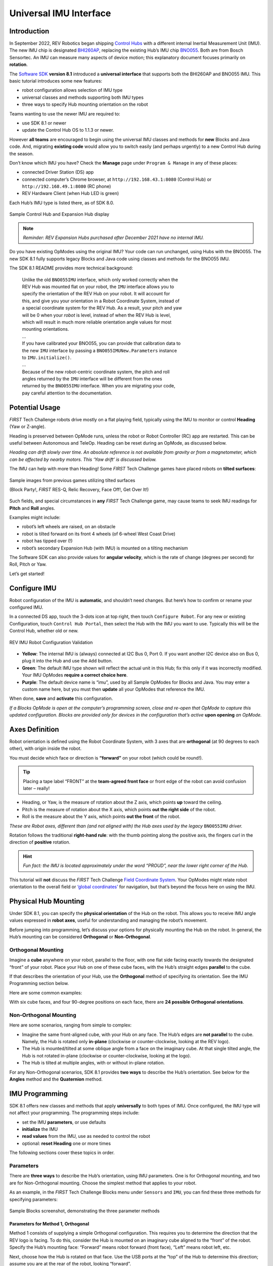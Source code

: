 Universal IMU Interface
=======================

Introduction
------------

In September 2022, REV Robotics began shipping `Control Hubs
<https://www.revrobotics.com/rev-31-1595/>`__ with a different internal
Inertial Measurement Unit (IMU). The new IMU chip is designated `BHI260AP
<https://www.bosch-sensortec.com/products/smart-sensors/bhi260ap/>`__,
replacing the existing Hub’s IMU chip `BNO055
<https://www.bosch-sensortec.com/products/smart-sensors/bno055/>`__.  Both are
from Bosch Sensortec. An IMU can measure many aspects of device motion; this
explanatory document focuses primarily on **rotation**.

The `Software SDK
<https://github.com/FIRST-Tech-Challenge/FtcRobotController/releases>`__
**version 8.1** introduced a **universal interface** that supports both the
BHI260AP and BNO055 IMU. This basic tutorial introduces some new features: 

-  robot configuration allows selection of IMU type 
-  universal classes and methods supporting both IMU types 
-  three ways to specify Hub mounting orientation on the robot

Teams wanting to use the newer IMU are required to:

- use SDK 8.1 or newer
- update the Control Hub OS to 1.1.3 or newer.  

However **all teams** are encouraged to begin using the universal IMU classes
and methods for **new** Blocks and Java code. And, migrating **existing code**
would allow you to switch easily (and perhaps urgently) to a new Control Hub
during the season.

Don’t know which IMU you have? Check the **Manage** page under ``Program &
Manage`` in any of these places: 

-  connected Driver Station (DS) app 
-  connected computer’s Chrome browser, at ``http://192.168.43.1:8080`` (Control Hub) or ``http://192.168.49.1:8080`` (RC phone) 
-  REV Hardware Client (when Hub LED is green)

Each Hub’s IMU type is listed there, as of SDK 8.0.

.. figure:: images/010-Manage-2-hubs.png
   :align: center
   :alt: 2-hub display
   :width: 80%

   Sample Control Hub and Expansion Hub display

.. note:: 
   *Reminder: REV Expansion Hubs purchased after December 2021 have no internal
   IMU.*

Do you have existing OpModes using the original IMU? Your code can run
unchanged, using Hubs with the BNO055. The new SDK 8.1 fully supports legacy
Blocks and Java code using classes and methods for the BNO055 IMU.

The SDK 8.1 README provides more technical background:

   | Unlike the old ``BNO055IMU`` interface, which only worked correctly when the
   | REV Hub was mounted flat on your robot, the ``IMU`` interface allows you to
   | specify the orientation of the REV Hub on your robot. It will account for
   | this, and give you your orientation in a Robot Coordinate System, instead of
   | a special coordinate system for the REV Hub. As a result, your pitch and yaw
   | will be 0 when your *robot* is level, instead of when the REV Hub is level,
   | which will result in much more reliable orientation angle values for most
   | mounting orientations.
   | ...
   | If you have calibrated your BNO055, you can provide that calibration data to
   | the new ``IMU`` interface by passing a ``BNO055IMUNew.Parameters`` instance
   | to ``IMU.initialize()``.
   | ...
   | Because of the new robot-centric coordinate system, the pitch and roll
   | angles returned by the ``IMU`` interface will be different from the ones
   | returned by the ``BNO055IMU`` interface. When you are migrating your code,
   | pay careful attention to the documentation.

Potential Usage
---------------

*FIRST* Tech Challenge robots drive mostly on a flat playing field, typically
using the IMU to monitor or control **Heading** (Yaw or Z-angle).

Heading is preserved between OpMode runs, unless the robot or Robot Controller
(RC) app are restarted. This can be useful between Autonomous and TeleOp.
Heading can be reset during an OpMode, as discussed below.

*Heading can drift slowly over time. An absolute reference is not available
from gravity or from a magnetometer, which can be affected by nearby motors.
This ‘Yaw drift’ is discussed below.*

The IMU can help with more than Heading! Some *FIRST* Tech Challenge games have
placed robots on **tilted surfaces**:

.. figure:: images/002-tilted-games.png
   :align: center
   :alt: previous games 1
   :width: 80%

.. figure:: images/003-tilted-games-2.png
   :align: center
   :alt: previous games 2
   :width: 80%

   Sample images from previous games utilizing tilted surfaces

   (Block Party!, *FIRST* RES-Q, Relic Recovery, Face Off!, Get Over It!)

Such fields, and special circumstances in **any** *FIRST* Tech Challenge game,
may cause teams to seek IMU readings for **Pitch** and **Roll** angles.

Examples might include: 

-  robot’s left wheels are raised, on an obstacle
-  robot is tilted forward on its front 4 wheels (of 6-wheel West Coast Drive) 
-  robot has tipped over (!) 
-  robot’s secondary Expansion Hub (with IMU) is mounted on a tilting mechanism

The Software SDK can also provide values for **angular velocity**, which is
the rate of change (degrees per second) for Roll, Pitch or Yaw.

Let’s get started!

Configure IMU
-------------

Robot configuration of the IMU is **automatic**, and shouldn’t need changes.
But here’s how to confirm or rename your configured IMU.

In a connected DS app, touch the 3-dots icon at top right, then touch
``Configure Robot``. For any new or existing Configuration, touch ``Control Hub
Portal``, then select the Hub with the IMU you want to use. Typically this will
be the Control Hub, whether old or new.

.. figure:: images/020-DH-config-3-up.png
   :align: center
   :alt: IMU Robot Configuration
   :width: 80%

   REV IMU Robot Configuration Validation

-  **Yellow**: The internal IMU is (always) connected at I2C Bus 0, Port 0.  If
   you want another I2C device also on Bus 0, plug it into the Hub and use the
   ``Add`` button.

-  **Green**: The default IMU type shown will reflect the actual unit in this Hub;
   fix this only if it was incorrectly modified. Your IMU OpModes **require a
   correct choice here**.

-  **Purple**: The default device name is “imu”, used by all Sample OpModes for
   Blocks and Java. You may enter a custom name here, but you must then
   **update** all your OpModes that reference the IMU.

When done, **save** and **activate** this configuration.

*If a Blocks OpMode is open at the computer’s programming screen, close and
re-open that OpMode to capture this updated configuration. Blocks are provided
only for devices in the configuration that’s active*\  **upon opening**\  *an
OpMode.*

Axes Definition
---------------

Robot orientation is defined using the Robot Coordinate System, with 3
axes that are **orthogonal** (at 90 degrees to each other), with origin
inside the robot.

You must decide which face or direction is **“forward”** on your robot
(which could be round!).

.. tip::
   Placing a tape label “FRONT” at the **team-agreed front face** or front
   edge of the robot can avoid confusion later – really!

-  Heading, or Yaw, is the measure of rotation about the Z axis, which
   points **up** toward the ceiling.

-  Pitch is the measure of rotation about the X axis, which points **out
   the right side** of the robot.

-  Roll is the measure about the Y axis, which points **out the front**
   of the robot.

*These are Robot axes, different than (and not aligned with) the Hub
axes used by the legacy* ``BNO055IMU`` *driver.*

Rotation follows the traditional **right-hand rule**: with the thumb
pointing along the positive axis, the fingers curl in the direction of
**positive** rotation.

.. hint::
   *Fun fact: the IMU is located approximately under the word “PROUD”, near the
   lower right corner of the Hub.*

This tutorial will **not** discuss the *FIRST* Tech Challenge `Field Coordinate System
<https://ftc-docs.firstinspires.org/en/latest/game_specific_resources/field_coordinate_system/field-coordinate-system.html>`__.
Your OpModes might relate robot orientation to the overall field or `‘global
coordinates’
<https://github.com/FIRST-Tech-Challenge/FtcRobotController/wiki/Vuforia-for-Blocks#vuforia-introduction>`__
for navigation, but that’s beyond the focus here on using the IMU.

Physical Hub Mounting
---------------------

Under SDK 8.1, you can specify the **physical orientation** of the Hub
on the robot. This allows you to receive IMU angle values expressed in
**robot axes**, useful for understanding and managing the robot’s
movement.

Before jumping into programming, let’s discuss your options for
physically mounting the Hub on the robot. In general, the Hub’s mounting
can be considered **Orthogonal** or **Non-Orthogonal**.

Orthogonal Mounting
^^^^^^^^^^^^^^^^^^^

Imagine a **cube** anywhere on your robot, parallel to the floor, with
one flat side facing exactly towards the designated “front” of your
robot. Place your Hub on one of these cube faces, with the Hub’s
straight edges **parallel** to the cube.

If that describes the orientation of your Hub, use the **Orthogonal**
method of specifying its orientation. See the IMU Programming section
below.

Here are some common examples:

.. grid:: 1 2 2 3
   :gutter: 2

   .. grid-item-card::
      :class-header: sd-bg-dark font-weight-bold sd-text-white
      :class-body: sd-text-left body

      Orthogonal #1

      ^^^

      .. figure:: images/orthogonal-1.png
         :align: center
         :alt: Logo UP, USB Forward
         :width: 100%

      +++

      Logo UP, USB FORWARD

   .. grid-item-card::
      :class-header: sd-bg-dark font-weight-bold sd-text-white
      :class-body: sd-text-left body

      Orthogonal #2

      ^^^

      .. figure:: images/orthogonal-2.png
         :align: center
         :alt: Logo LEFT, USB UP
         :width: 100%

      +++

      Logo LEFT, USB UP

   .. grid-item-card::
      :class-header: sd-bg-dark font-weight-bold sd-text-white
      :class-body: sd-text-left body

      Orthogonal #3

      ^^^

      .. figure:: images/orthogonal-3.png
         :align: center
         :alt: Logo RIGHT, USB UP
         :width: 100%

      +++

      Logo RIGHT, USB UP

   .. grid-item-card::
      :class-header: sd-bg-dark font-weight-bold sd-text-white
      :class-body: sd-text-left body

      Orthogonal #4

      ^^^

      .. figure:: images/orthogonal-4.png
         :align: center
         :alt: Logo FORWARD, USB UP
         :width: 100%

      +++

      Logo FORWARD, USB UP

   .. grid-item-card::
      :class-header: sd-bg-dark font-weight-bold sd-text-white
      :class-body: sd-text-left body

      Orthogonal #5

      ^^^

      .. figure:: images/orthogonal-5.png
         :align: center
         :alt: Logo BACKWARD, USB UP
         :width: 100%

      +++

      Logo BACKWARD, USB UP

   .. grid-item-card::
      :class-header: sd-bg-dark font-weight-bold sd-text-white
      :class-body: sd-text-left body

      Orthogonal #6

      ^^^

      .. figure:: images/orthogonal-6.png
         :align: center
         :alt: Logo DOWN, USB FORWARD
         :width: 100%

      +++

      Logo DOWN, USB FORWARD

   .. grid-item-card::
      :class-header: sd-bg-dark font-weight-bold sd-text-white
      :class-body: sd-text-left body

      Orthogonal #7

      ^^^

      .. figure:: images/orthogonal-7.png
         :align: center
         :alt: Logo FORWARD, USB LEFT
         :width: 100%

      +++

      Logo FORWARD, USB LEFT

   .. grid-item-card::
      :class-header: sd-bg-dark font-weight-bold sd-text-white
      :class-body: sd-text-left body

      Orthogonal #8

      ^^^

      .. figure:: images/orthogonal-8.png
         :align: center
         :alt: Logo FORWARD, USB RIGHT
         :width: 100%

      +++

      Logo FORWARD, USB RIGHT

   .. grid-item-card::
      :class-header: sd-bg-dark font-weight-bold sd-text-white
      :class-body: sd-text-left body

      Orthogonal #9

      ^^^

      .. figure:: images/orthogonal-9.png
         :align: center
         :alt: Logo UP, USB BACKWARD
         :width: 100%

      +++

      Logo UP, USB BACKWARD

With six cube faces, and four 90-degree positions on each face, there
are **24 possible Orthogonal orientations**.

Non-Orthogonal Mounting
^^^^^^^^^^^^^^^^^^^^^^^

Here are some scenarios, ranging from simple to complex:

-  Imagine the same front-aligned cube, with your Hub on any face. The
   Hub’s edges are **not parallel** to the cube. Namely, the Hub is
   rotated only **in-plane** (clockwise or counter-clockwise, looking at
   the REV logo).
-  The Hub is mounted/tilted at some oblique angle from a face on the
   imaginary cube. At that single tilted angle, the Hub is not rotated
   in-plane (clockwise or counter-clockwise, looking at the logo).
-  The Hub is tilted at multiple angles, with or without in-plane
   rotation.

For any Non-Orthogonal scenarios, SDK 8.1 provides **two ways** to
describe the Hub’s orientation. See below for the **Angles** method and
the **Quaternion** method.

IMU Programming
---------------

SDK 8.1 offers new classes and methods that apply **universally** to
both types of IMU. Once configured, the IMU type will not affect your
programming. The programming steps include:

-  set the IMU **parameters**, or use defaults
-  **initialize** the IMU
-  **read values** from the IMU, use as needed to control the robot
-  optional: **reset Heading** one or more times

The following sections cover these topics in order.

Parameters
^^^^^^^^^^

There are **three ways** to describe the Hub’s orientation, using IMU
parameters. One is for Orthogonal mounting, and two are for Non-Orthogonal
mounting. Choose the simplest method that applies to your robot.

As an example, in the *FIRST* Tech Challenge Blocks menu under ``Sensors`` and ``IMU``, you
can find these three methods for specifying parameters:

.. figure:: images/045-Blocks-parameters-toolbox-labels.png
   :align: center
   :alt: Sample Blocks screenshot demonstrating parameter methods
   :width: 80%

   Sample Blocks screenshot, demonstrating the three parameter methods
   
Parameters for Method 1, Orthogonal
"""""""""""""""""""""""""""""""""""

Method 1 consists of supplying a simple Orthogonal configuration. This requires
you to determine the direction that the REV logo is facing. To do this,
consider the Hub is mounted on an imaginary cube aligned to the “front” of the
robot.  Specify the Hub’s mounting face: “Forward” means robot forward (front
face), “Left” means robot left, etc.

Next, choose how the Hub is rotated on that face. Use the USB ports at
the “top” of the Hub to determine this direction; assume you are at the
rear of the robot, looking “forward”.

.. note:: 
   *Certain combinations are physically impossible. For example, if the REV
   logo is facing UP, the USB ports cannot also be facing UP. The OpMode will
   reject such combinations during IMU initialization.*

It’s optional to save the parameters to a new variable called, for
example, “myIMUparameters”. That variable can be used in the next step
(IMU initialization).

.. tab-set::

   .. tab-item:: Blocks
      :sync: blocks

      .. figure:: images/050-Blocks-parameters-1a.png
         :align: center
         :alt: specifying Logo Facing Direction
         :width: 80%

         Specifying Logo Facing Direction
           
      .. figure:: images/060-Blocks-parameters-1b.png
         :align: center
         :alt: specifying USB Facing Direction
         :width: 80%

         Specifying USB Facing Direction

      .. figure:: images/070-Blocks-myIMUparameters.png
         :align: center
         :alt: Setting parameters to variable
         :width: 80%

         Setting parameters to a Variable

   .. tab-item:: Java
      :sync: java

      .. code:: java

         IMU.Parameters myIMUparameters;

         myIMUparameters = new IMU.Parameters(
              new RevHubOrientationOnRobot(
                   RevHubOrientationOnRobot.LogoFacingDirection.UP, 
                   RevHubOrientationOnRobot.UsbFacingDirection.FORWARD
              )
         );


Hub Axes for Setting Parameters
"""""""""""""""""""""""""""""""

Only for the next two Parameters sections (Angles and Quaternion), we
must temporarily use **Hub axes** instead of Robot axes. Hub axes are
also at 90 degrees to each other, with origin inside the Hub.

**The assumed initial Hub position is REV logo facing UP (Robot +Z),
with USB ports FORWARD (Robot +Y).** For the Angles and Quaternion
methods, all rotations start here.

*Again, “forward” is based on your team’s agreed definition.*

In this starting orientation, the Hub axes are **aligned with** the
Robot Coordinate System:

-  Heading, or Yaw, is the measure of rotation about the Z axis, which
   points upwards through the Hub’s front plate or logo.
-  Pitch is the measure of rotation about the X axis, which points
   toward the right-side I2C sensor ports.
-  Roll is the measure about the Y axis, which points toward the
   top-edge USB port(s).

Hub rotations also follow the right-hand rule.

The legacy ``BNO055IMU`` driver uses **different Hub axes**: its X
axis pointed to the USB port, and Y axis pointed to the left-side motor
ports. The new SDK 8.1 universal IMU driver uses the above Hub axes for
BNO055 and BHI260AP.

Parameters for Method 2, Angles
"""""""""""""""""""""""""""""""

If your Hub is **not** mounted Orthogonally, you can specify the Hub’s
*rotation* about one or more **Hub axes** X, Y, Z. These are expressed in
*degrees*, and the **order** in which the rotations are applied (it
matters!).

The Blocks IMU palette contains a Block with default parameters for the
Angles method of describing the Hub’s orientation on the robot. Let’s
review this Blocks palette function now, as a good example. The Java 
API closely resembles the Blocks method.

.. figure:: images/080-Blocks-angles-01.png
   :align: center
   :alt: Sample Block demonstrating angles method 
   :width: 80%

   Sample Block demonstrating angles method
   
The second listed default is ZYX, meaning you will provide the Hub’s
rotations in that order. Thus the “first angle” is the Z axis, the
“second angle” is the Y axis, and the “third angle” is the X axis.

So the Hub will be rotated as follows: +90 degrees about **Z**, no
rotation about **Y**, then -45 degrees about **X** (in its new
direction).

For the Angles method, the assumed initial Hub position is REV Logo 
facing UP, with USB ports facing FORWARD. Additional rotations begin
at this orientation.

1. From logo-up/USB-forward, this example starts with a “first angle”
   rotation of **+90 degrees about the Z axis**. Namely, the Hub rotates
   counter-clockwise (CCW), ending with the USB ports pointing to the
   robot’s left side. Note the **X and Y axes have also rotated CCW**,
   since they are INTRINSIC (described below).

2. The “second angle” rotation is **0 degrees, no action**.

3. The “third angle” rotation is **-45 degrees about the Hub’s X axis**,
   which **now points in the robot’s forward direction** (after the
   first-angle Z rotation). So, the top edge of the Hub tilts downward,
   causing the USB ports to angle downward at 45 degrees, at the robot’s
   left side.

Here’s the full sequence:

.. grid:: 1 2 2 3
   :gutter: 2

   .. grid-item-card::
      :class-header: sd-bg-dark font-weight-bold sd-text-white
      :class-body: sd-text-left body

      Angles Rotation Step #1

      ^^^

      .. figure:: images/angle-1.png
         :align: center
         :alt: Starting Position
         :width: 100%

      +++

      Starting Position

   .. grid-item-card::
      :class-header: sd-bg-dark font-weight-bold sd-text-white
      :class-body: sd-text-left body

      Angles Rotation Step #2

      ^^^

      .. figure:: images/angle-2.png
         :align: center
         :alt: First Angle (Z axis +90)
         :width: 100%

      +++

      First Angle (Z axis +90)

   .. grid-item-card::
      :class-header: sd-bg-dark font-weight-bold sd-text-white
      :class-body: sd-text-left body

      Angles Rotation Step #3

      ^^^

      .. figure:: images/angle-3.png
         :align: center
         :alt: Third Angle (X axis -45)
         :width: 100%

      +++

      Third Angle (X axis -45)

The remaining default parameters don’t need attention or editing. The third
listed default is simply DEGREES, easy to work with. The first listed default
is INTRINSIC axes reference, which means that the Hub axes move with each
rotation of the Hub. (The other choice, rarely used, is EXTRINSIC for global
axes that **don’t move** with each Hub rotation.)

As with Orthogonal, it’s optional to save the parameters to a new variable
called, for example, “myIMUparameters”. That variable can be used in the next
step (IMU initialization).

.. tab-set::

   .. tab-item:: Blocks
      :sync: blocks

      .. figure:: images/100-Blocks-angles-variable.png
         :align: center
         :alt: setting angles in Blocks
         :width: 80%

         Setting Angles in Blocks
           
   .. tab-item:: Java
      :sync: java

      .. code:: java

         IMU.Parameters myIMUparameters;

         myIMUparameters = new IMU.Parameters(
              new RevHubOrientationOnRobot(
                   new Orientation(
                        AxesReference.INTRINSIC, 
                        AxesOrder.ZYX, 
                        AngleUnit.DEGREES, 
                        90, 
                        0, 
                        -45, 
                        0  // acquisitionTime, not used
                   )
              )
         );

Parameters for Method 3, Quaternion
"""""""""""""""""""""""""""""""""""

As an alternative to the Angles method, the Hub’s non-orthogonal
orientation can be described using a
`Quaternion <https://en.wikipedia.org/wiki/Quaternion>`__, an advanced
math technique for describing **any** combination of tilting and
rotating. 

The following default Quaternion (w=1, x=0, y=0, z=0) describes a Hub in the
assumed starting position: Logo facing UP, and USB ports FORWARD. Namely, no
rotations.

.. tab-set::

   .. tab-item:: Blocks
      :sync: blocks

      .. figure:: images/130-Blocks-quaternion.png
         :align: center
         :alt: default quaternion
         :width: 80%

         Default Quaternion (no rotation)
         
   .. tab-item:: Java
      :sync: java

      .. code:: java

         IMU.Parameters myIMUparameters;

         // Default Quaternion
         myIMUparameters = new IMU.Parameters(
              new RevHubOrientationOnRobot(
                   new Quaternion(
                        1.0f, // w
                        0.0f, // x
                        0.0f, // y
                        0.0f, // z
                        0     // acquisitionTime
                   )
              )
         );

         // Or, consider a single rotation of +30 degrees 
         // about the X axis. Namely, the Hub’s USB ports 
         // tilt 30 degrees upwards from the default starting
         // position. 
         myIMUparameters = new IMU.Parameters(
              new RevHubOrientationOnRobot(
                   new Quaternion(
                        0.9659258f, // w
                        0.258819f,  // x
                        0.0f,       // y
                        0.0f,       // z
                        0           // acquisitionTime
                   )
              )
         );

This basic tutorial does not cover the math behind Quaternions, an advanced
substitute for Euler Angles described above. The SDK 8.1 IMU interface supports
the use of Quaternions, for teams and third party libraries familiar with
them.

Initialize IMU
^^^^^^^^^^^^^^

This prepares the IMU for operation, using the parameters you defined.

In Blocks, use the first Block shown in the IMU palette, called
``imu.initialize``. Most teams do this during the INIT phase of their
OpMode, before ``waitForStart()``.

The IMU should be motionless during its initialization process. The
OpMode will continue when initialization is complete.

.. note::
   Fun fact: Under the legacy ``BNO055IMU`` interface, intialization takes
   about 900 milliseconds. Under the new universal IMU interface, the BNO055
   takes about 100 milliseconds, while the BHI260AP takes about 50
   milliseconds.

For **any of the three methods** (Orthogonal, Angles, Quaternion),
initialize with the IMU parameters from the ``new`` Block, or from your
optional Variable.

.. tab-set::

   .. tab-item:: Blocks
      :sync: blocks

      Two methods for Initializing the IMU:

      .. figure:: images/200-Blocks-initialize-IMU.png
         :align: center
         :alt: Initialize IMU directly
         :width: 80%

         Initializing the IMU directly
           
      .. figure:: images/200-Blocks-initialize-IMU-parameter.png
         :align: center
         :alt: Initialize IMU using Parameters
         :width: 80%

         Initializing the IMU using Parameters

   .. tab-item:: Java
      :sync: java

      .. code:: java

         // Two methods for Initializing the IMU:

         // Initialize IMU directly
         imu.initialize(
              new IMU.Parameters(
                   new RevHubOrientationOnRobot(
                        RevHubOrientationOnRobot.LogoFacingDirection.UP, 
                        RevHubOrientationOnRobot.UsbFacingDirection.FORWARD
                   )
              )
         );

         // Initialize IMU using Parameters
         imu.initialize(myIMUparameters);

Read IMU Angles - Basic
^^^^^^^^^^^^^^^^^^^^^^^

Now you can read the IMU values for **robot orientation**, expressed as
Heading (Yaw or Z-angle), Pitch (X-angle) and Roll (Y-angle). You have
no concern now about the Hub’s orientation or mounting – that has been
defined with parameters, and the SDK is ready to provide actual data
about the robot, using the robot’s axes.

.. note::
   *Reminder: Robot Z points upwards to the ceiling. Robot Y points forward –
   whatever you decide is “forward” on your robot (which could be round!).
   Robot X points to the right side of the robot. Robot rotations follow the
   right-hand rule.*

For all axes, IMU angles are provided in the range of **-180 to +180
degrees** (or from ``-Pi`` to ``+Pi`` radians). If you are working
with values that might cross the +/- 180-degree transition, handle this
with your programming. That’s beyond the scope of this IMU tutorial.

Here's an example of reading IMU Angles:

.. tab-set::

   .. tab-item:: Blocks
      :sync: blocks

      In Blocks, create a new Variable to receive data from this green
      Block in the **IMU** palette:

      .. figure:: images/300-Blocks-get-robot-YPR-angles.png
         :align: center
         :alt: Get YPR Angles
         :width: 80%

         Get Yaw-Pitch-Roll Angles
 
      From the **YawPitchRollAngles** palette under **Utilities**, use the
      green Blocks to read each angle from the Variable you just created.

      .. figure:: images/305-Blocks-extract-angles.png
         :align: center
         :alt: Extract Angles
         :width: 80%

         Extract Angles

      These Blocks are used here in a Repeat Loop, to display the angles on
      the Driver Station:

      .. figure:: images/310-Blocks-YPR-telemetry.png
         :align: center
         :alt: Displaying YPR using Telemetry
         :width: 80%

         Displaying Yaw-Pitch-Roll using Telemetry

      These Blocks are shown in the Sample OpMode called ``SensorIMU``.

   .. tab-item:: Java
      :sync: java

      .. code:: java

         // Create an object to receive the IMU angles
         YawPitchRollAngles robotOrientation;
         robotOrientation = imu.getRobotYawPitchRollAngles();

         // Now use these simple methods to extract each angle 
         // (Java type double) from the object you just created:
         double Yaw   = robotOrientation.getYaw(AngleUnit.DEGREES);
         double Pitch = robotOrientation.getPitch(AngleUnit.DEGREES);
         double Roll  = robotOrientation.getRoll(AngleUnit.DEGREES);

Note that the robot’s orientation is described here **intrinsically**;
the axes move with each rotation. Here’s an example from the Javadocs:

   | As an example, if the yaw is 30 degrees, the pitch is 40 degrees, and
   | the roll is 10 degrees, that means that you would reach the described
   | orientation by first rotating a robot 30 degrees counter-clockwise from
   | the starting point, with all wheels continuing to touch the ground
   | (rotation around the Z axis). Then, you make your robot point 40 degrees
   | upward (rotate it 40 degrees around the X axis). Because the X axis
   | moved with the robot, the pitch is not affected by the yaw value. Then
   | from that position, the robot is tilted 10 degrees to the right, around
   | the newly positioned Y axis, to produce the actual position of the
   | robot.

*Again, the IMU*\  **output**\  *results are given in the*\  **Robot
Coordinate System**\ *, or Robot axes. Only for a non-Orthogonal
orientation,*\  **Hub axes**\  *were used temporarily
for*\  **input**\  *parameters, describing the Hub’s rotation to achieve
its mounted orientation.*

Read IMU Angles - Flexible
^^^^^^^^^^^^^^^^^^^^^^^^^^

As an alternative to the ``YawPitchRollAngles`` class, the SDK also
provides a more flexible ``Orientation`` class. This allows you to
specify a **custom order** of axis rotations, and a choice of intrinsic
or extrinsic axes.

*Again, IMU angles are provided in the range of -180 to +180 degrees (or
from* ``-Pi`` *to* ``+Pi`` *radians).*

Here is an example use of these functions:

.. tab-set::

   .. tab-item:: Blocks
      :sync: blocks

      As before, first create an object (Blocks Variable) containing the array
      of orientation values (from the Blocks ``Sensors / IMU`` palette):

      .. figure:: images/322-blocks-getRobotOrientation.png
         :align: center
         :alt: Get Robot Orientation
         :width: 80%

         Get Robot Orientation
 
      Notice the **axes order of XYZ**, different than the ZXY order used by
      the ``YawPitchRollAngles`` class.

      Then extract the specific axis rotations you want, from the Blocks
      ``Utilities / Orientation`` palette:

      .. figure:: images/324-blocks-myRobotOrientation.png
         :align: center
         :alt: Extract Orientation Angles
         :width: 80%

         Extract Orientation Angles

   .. tab-item:: Java
      :sync: java

      .. code:: java

         // Create Orientation variable
         Orientation myRobotOrientation;

         // Get Robot Orientation
         myRobotOrientation = imu.getRobotOrientation(
              AxesReference.INTRINSIC, 
              AxesOrder.XYZ, 
              AngleUnit.DEGREES
         );

         // Then read or display the desired values (Java type float):
         float X_axis = myRobotOrientation.firstAngle;
         float Y_axis = myRobotOrientation.secondAngle;
         float Z_axis = myRobotOrientation.thirdAngle;

.. note::
   *Pay close attention to the selection of*\  **axes order**\ *, which
   greatly affects the IMU results. If you care mostly about Heading (Yaw),
   choose an axes order that starts with Z.*

Read Angular Velocity
^^^^^^^^^^^^^^^^^^^^^

The SDK also provides values for **angular velocity**, the rate of
change (degrees or radians per second) for Roll, Pitch or Yaw.

Here is an example for reading Angular Velocity:

.. tab-set::

   .. tab-item:: Blocks
      :sync: blocks

      As before, first create an object (Blocks Variable) containing the array
      of angular velocity values (from the Blocks ``Sensors / IMU`` palette):

      .. figure:: images/332-blocks-getRobotAngularVelocity.png
         :align: center
         :alt: Get Robot Angular Velocity
         :width: 80%

         Get Robot Angular Velocity

      Then extract the specific axis rotations you want, from the Blocks
      ``Utilities / AngularVelocity`` palette:

      .. figure:: images/334-blocks-myRobotAngularVelocity.png
         :align: center
         :alt: Extract Rotation Rates
         :width: 80%

         Extract Rotation Rates

      These Blocks are shown in the Sample OpMode called ``SensorIMU``.

   .. tab-item:: Java
      :sync: java

      .. code:: java

         // Create angular velocity array variable
         AngularVelocity myRobotAngularVelocity;

         // Read Angular Velocities
         myRobotAngularVelocity = imu.getRobotAngularVelocity(AngleUnit.DEGREES);

         // Then read or display these values (Java type float) 
         // from the object you just created:
         float zRotationRate = myRobotAngularVelocity.zRotationRate;
         float xRotationRate = myRobotAngularVelocity.xRotationRate;
         float yRotationRate = myRobotAngularVelocity.yRotationRate;

      These are also shown in each of the Java **Sample OpModes** listed in a
      section below.

Reset Heading
^^^^^^^^^^^^^

It can be useful to reset the Heading (or Yaw or Z-angle) to zero, at
one or more places in your OpMode.

Here is an example for resetting the Yaw axis:

.. tab-set::

   .. tab-item:: Blocks
      :sync: blocks

      In Blocks, this optional command is simple:

      .. figure:: images/210-Blocks-reset-Yaw.png
         :align: center
         :alt: Reset Yaw
         :width: 80%

         Reset Yaw

   .. tab-item:: Java
      :sync: java

      .. code:: java
   
         // Reset Yaw
         imu.resetYaw();

It’s safest to reset Yaw only when the robot has not significantly
deviated from a flat/horizontal orientation.

This command assumes the Hub’s actual orientation was **correctly
described** with Orthogonal, Angles or Quaternion parameters.

In other words, a non-Orthogonal Hub moved away from its
parameter-defined orientation, may not give reliable results for
Heading/Yaw or ``resetYaw()``, even after the robot has returned to its
original defined orientation.

*An exception, or loophole, is that “reset” Heading/Yaw values might
still be valid if the Hub is actually mounted in an incorrectly
described Orthogonal orientation, and the robot remains level. This may
benefit a rookie team that overlooked the IMU Parameters or moved the
Hub to a different Orthogonal position, still relying only on Heading.
This* ``resetYaw()`` *exception does*\  **not**\  *apply to angular velocity
for Yaw (Z-axis).*

Here’s the official Javadocs description for ``resetYaw()``: 

   | Resets the robot’s yaw angle to 0. After calling this method, the reported
   | orientation will be relative to the robot’s position when this method is
   | called, as if the robot was perfectly level right now. That is to say, the
   | pitch and yaw will be ignored when this method is called.

*The Javadocs’ statement ‘resets to 0’ should be read in the context of
the previous discussion. In certain off-axis Hub orientations, a reset
Yaw value might not actually display as zero.*

If ``resetYaw()`` does not meet your needs, other code-based choices
(possibly less effective) include:

-  ‘Save & Subtract’ to establish the current Heading as a new “zero”
   baseline for further navigation
-  use the original Heading for the entire match, using only absolute
   (global) targets

.. important::
   *For all choices, be aware of “gyro drift”. Most electronic IMUs give
   slowly shifting Z-angle results over time, for various reasons. Although
   the Pitch and Roll axes can use*\  **gravity’s direction**\  *to correct
   for drift, Yaw (Heading or Z-angle) cannot.*

Sample OpModes
--------------

SDK 8.1 and newer contains Sample OpModes demonstrating the above. 

.. tab-set::

   .. tab-item:: Blocks
      :sync: blocks

      In Blocks, a simple example is called ``SensorIMU``.

      .. figure:: images/350-Blocks-IMU-Sample.png
         :align: center
         :alt: Blocks IMU Sample
         :width: 80%

         Blocks IMU Sample

      Here’s an :download:`image <images/360-SensorIMU.png>` and the 
      :download:`Blocks file <opmodes/SensorIMU.blk>` of this Sample OpMode.

   .. tab-item:: Java
      :sync: java

      In Java, three Sample OpModes demonstrate the new universal IMU
      interface:

      .. dropdown:: ConceptExploringIMUOrientation.java

         Provides a tool to experiment with setting your Hub orientation on the robot

         :download:`ConceptExploringIMUOrientation.java <opmodes/ConceptExploringIMUOrientation.java>`

         .. literalinclude:: opmodes/ConceptExploringIMUOrientation.java
            :language: java

      .. dropdown:: SensorIMUOrthogonal.java

         Shows how to define your Hub orientation on the robot, for simple orthogonal (90 degree) mounting

         :download:`SensorIMUOrthogonal.java <opmodes/SensorIMUOrthogonal.java>`

         .. literalinclude:: opmodes/SensorIMUOrthogonal.java
            :language: java

      .. dropdown:: SensorIMUNonOrthogonal.java

         Shows how to define (with the Angles method) your Hub orientation on the robot for a non-orthogonal orientation

         :download:`SensorIMUNonOrthogonal.java <opmodes/SensorIMUNonOrthogonal.java>`

         .. literalinclude:: opmodes/SensorIMUNonOrthogonal.java
            :language: java

      These three Java samples include extensive comments describing the IMU
      interface, consistent with this tutorial. In particular,
      ``SensorIMUNonOrthogonal.java`` describes three helpful examples.

SDK Resources
-------------

Advanced programmers are invited to browse the `Javadocs
documentation <https://javadoc.io/doc/org.firstinspires.ftc>`__ (API),
particularly in:

-  ``com.qualcomm.robotcore.hardware``
-  ``org.firstinspires.ftc.robotcore.external.navigation``

The new universal IMU classes for SDK 8.1 are:

-  ``IMU``
-  ``ImuOrientationOnRobot``
-  ``YawPitchRollAngles``
-  ``RevHubOrientationOnRobot``

The Javadocs describe other IMU methods and variables not covered in
this basic tutorial.

Summary
-------

The SDK 8.1 provides a universal interface that supports both the
BHI260AP and BNO055 IMU. This basic tutorial introduced some new
features:

-  robot configuration allows selection of IMU type
-  three ways to specify Hub mounting orientation on the robot
-  new Blocks and Java methods to read data from both IMU types

Teams using the new Control Hub IMU must use at least SDK 8.1 AND
must update to at least Control Hub OS 1.1.3.

However **all teams** are encouraged to begin using the universal IMU
classes and methods for **new** Blocks and Java code, and consider
migrating **existing** code.

Questions, comments and corrections to westsiderobotics@verizon.net


